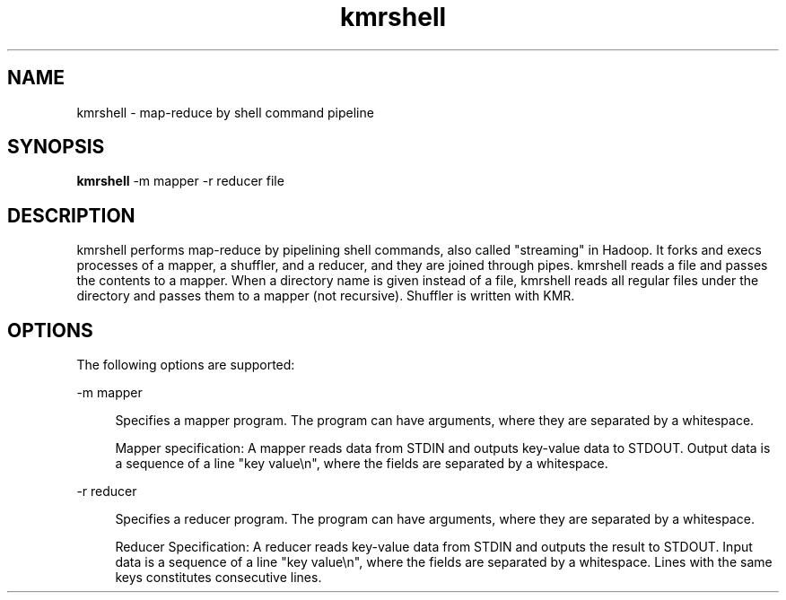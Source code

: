 '\"
.\" Copyright (C) 2012-2018 RIKEN R-CCS
.\" nroff -u0 -Tlp -man
.TH kmrshell 1 "2014-02-04" "KMR" "User Commands"
.SH NAME
kmrshell \- map-reduce by shell command pipeline
.SH SYNOPSIS
.LP
.nf
\fBkmrshell\fR -m mapper -r reducer file
.fi
.SH DESCRIPTION
.sp
.LP
kmrshell performs map-reduce by pipelining shell commands, also called
"streaming" in Hadoop.  It forks and execs processes of a mapper, a
shuffler, and a reducer, and they are joined through pipes.  kmrshell
reads a file and passes the contents to a mapper.  When a directory
name is given instead of a file, kmrshell reads all regular files
under the directory and passes them to a mapper (not recursive).
Shuffler is written with KMR.
.SH OPTIONS
.sp
.LP
The following options are supported:
.sp
.ne 2
.na
-m mapper
.ad
.sp .6
.RS 4n
Specifies a mapper program.  The program can have arguments, where
they are separated by a whitespace.
.sp
Mapper specification: A mapper reads data from STDIN and outputs
key-value data to STDOUT.  Output data is a sequence of a line "key
value\\n", where the fields are separated by a whitespace.
.RE
.sp
.ne 2
.na
-r reducer
.ad
.sp .6
.RS 4n
Specifies a reducer program.  The program can have arguments, where
they are separated by a whitespace.
.sp
Reducer Specification: A reducer reads key-value data from STDIN and
outputs the result to STDOUT.  Input data is a sequence of a line "key
value\\n", where the fields are separated by a whitespace.
Lines with the same keys constitutes consecutive lines.
.RE
